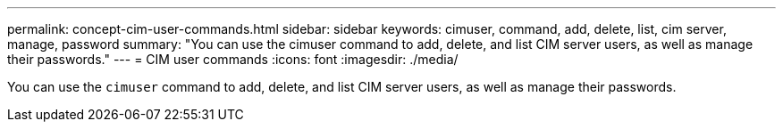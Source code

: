 ---
permalink: concept-cim-user-commands.html
sidebar: sidebar
keywords: cimuser, command, add, delete, list, cim server, manage, password
summary: "You can use the cimuser command to add, delete, and list CIM server users, as well as manage their passwords."
---
= CIM user commands
:icons: font
:imagesdir: ./media/

[.lead]
You can use the `cimuser` command to add, delete, and list CIM server users, as well as manage their passwords.
